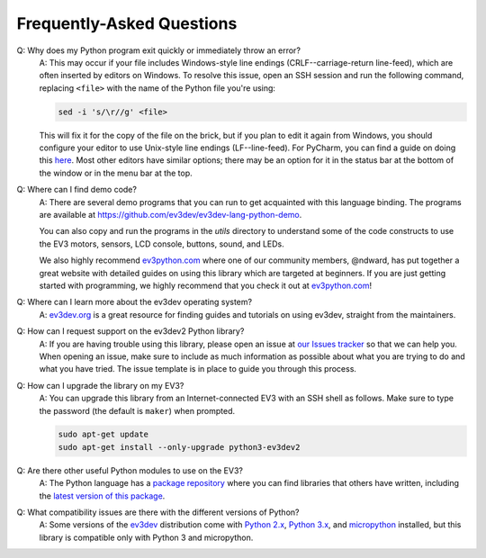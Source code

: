 Frequently-Asked Questions
==========================

Q: Why does my Python program exit quickly or immediately throw an error?
    A: This may occur if your file includes Windows-style line endings
    (CRLF--carriage-return line-feed), which are often inserted by editors on
    Windows. To resolve this issue, open an SSH session and run the following
    command, replacing ``<file>`` with the name of the Python file you're
    using:

    .. code:: shell

        sed -i 's/\r//g' <file>

    This will fix it for the copy of the file on the brick, but if you plan to edit
    it again from Windows, you should configure your editor to use Unix-style
    line endings (LF--line-feed). For PyCharm, you can find a guide on doing this
    `here <https://www.jetbrains.com/help/pycharm/2016.2/configuring-line-separators.html>`_.
    Most other editors have similar options; there may be an option for it in the
    status bar at the bottom of the window or in the menu bar at the top.

Q: Where can I find demo code?
    A: There are several demo programs that you can run to get acquainted with
    this language binding. The programs are available at
    https://github.com/ev3dev/ev3dev-lang-python-demo.

    You can also copy and run the programs in the `utils` directory to
    understand some of the code constructs to use the EV3 motors, sensors,
    LCD console, buttons, sound, and LEDs.

    We also highly recommend `ev3python.com`_ where one of our community
    members, @ndward, has put together a great website with detailed guides
    on using this library which are targeted at beginners. If you are just
    getting started with programming, we highly recommend that you check
    it out at `ev3python.com`_!

Q: Where can I learn more about the ev3dev operating system?
    A: `ev3dev.org`_ is a great resource for finding guides and tutorials on
    using ev3dev, straight from the maintainers.

Q: How can I request support on the ev3dev2 Python library?
    A: If you are having trouble using this library, please open an issue
    at `our Issues tracker`_ so that we can help you. When opening an
    issue, make sure to include as much information as possible about
    what you are trying to do and what you have tried. The issue template
    is in place to guide you through this process.

Q: How can I upgrade the library on my EV3?
    A: You can upgrade this library from an Internet-connected EV3 with an
    SSH shell as follows. Make sure to type the password
    (the default is ``maker``) when prompted.

    .. code-block:: bash

        sudo apt-get update
        sudo apt-get install --only-upgrade python3-ev3dev2

Q: Are there other useful Python modules to use on the EV3?
    A: The Python language has a `package repository`_ where you can find
    libraries that others have written, including the `latest version of
    this package`_.

Q: What compatibility issues are there with the different versions of Python?
    A: Some versions of the ev3dev_ distribution come with
    `Python 2.x`_, `Python 3.x`_, and `micropython`_ installed,
    but this library is compatible only with Python 3 and micropython.

.. _ev3dev: http://ev3dev.org
.. _ev3dev.org: ev3dev_
.. _Getting Started: ev3dev-getting-started_
.. _ev3dev Getting Started guide: ev3dev-getting-started_
.. _ev3dev-getting-started: http://www.ev3dev.org/docs/getting-started/
.. _upgrade the kernel before continuing: http://www.ev3dev.org/docs/tutorials/upgrading-ev3dev/
.. _detailed instructions for USB connections: ev3dev-usb-internet_
.. _via an SSH connection: http://www.ev3dev.org/docs/tutorials/connecting-to-ev3dev-with-ssh/
.. _ev3dev-usb-internet: http://www.ev3dev.org/docs/tutorials/connecting-to-the-internet-via-usb/
.. _our Read the Docs page: http://python-ev3dev.readthedocs.org/en/ev3dev-stretch/
.. _ev3python.com: http://ev3python.com/
.. _FAQ: http://python-ev3dev.readthedocs.io/en/ev3dev-stretch/faq.html
.. _our FAQ page: FAQ_
.. _our Issues tracker: https://github.com/ev3dev/ev3dev-lang-python/issues
.. _EXPLOR3R: demo-robot_
.. _demo-robot: http://robotsquare.com/2015/10/06/explor3r-building-instructions/
.. _robot-square: http://robotsquare.com/
.. _Python 2.x: python2_
.. _python2: https://docs.python.org/2/
.. _Python 3.x: python3_
.. _python3: https://docs.python.org/3/
.. _package repository: pypi_
.. _pypi: https://pypi.python.org/pypi
.. _latest version of this package: pypi-python-ev3dev_
.. _pypi-python-ev3dev: https://pypi.python.org/pypi/python-ev3dev2
.. _ev3dev Visual Studio Code extension: https://github.com/ev3dev/vscode-ev3dev-browser
.. _Python + VSCode introduction tutorial: https://github.com/ev3dev/vscode-hello-python
.. _nano: http://www.ev3dev.org/docs/tutorials/nano-cheat-sheet/
.. _Micropython: http://python-ev3dev.readthedocs.io/en/ev3dev-stretch/micropython.html
